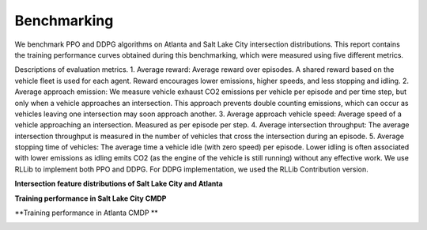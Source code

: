 Benchmarking
============

We benchmark PPO and DDPG algorithms on Atlanta and Salt Lake City intersection distributions.
This report contains the training performance curves obtained during this benchmarking, which were measured using five different metrics.

Descriptions of evaluation metrics. 
1. Average reward: Average reward over episodes. A shared reward based on the vehicle fleet is used for each agent. Reward encourages lower emissions, higher speeds, and less stopping and idling.
2. Average approach emission: We measure vehicle exhaust CO2 emissions per vehicle per episode and per time step, but only when a vehicle approaches an intersection. This approach prevents double counting emissions, which can occur as vehicles leaving one intersection may soon approach another.
3. Average approach vehicle speed: Average speed of a vehicle approaching an intersection. Measured as per episode per step. 
4. Average intersection throughput: The average intersection throughput is measured in the number of vehicles that cross the intersection during an episode.
5. Average stopping time of vehicles: The average time a vehicle idle (with zero speed) per episode. Lower idling is often associated with lower emissions as idling emits CO2 (as the engine of the vehicle is still running) without any effective work. 
We use RLLib to implement both PPO and DDPG. For DDPG implementation, we used the RLLib Contribution version. 


**Intersection feature distributions of Salt Lake City and Atlanta**

.. image:: image/6365d54c.png
    :align: center
    :alt: Intersection feature distributions of Salt Lake City and Atlanta

**Training performance in Salt Lake City CMDP**

.. image:: image/slc.png
    :align: center
    :alt: Training performance in Salt Lake City CMDP

**Training performance in Atlanta CMDP **

.. image:: image/atlanta.png
    :align: center
    :alt: Training performance in Atlanta CMDP
